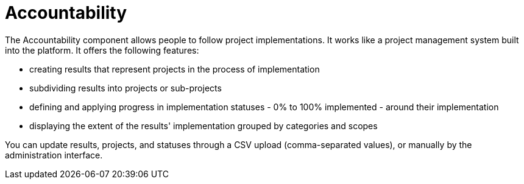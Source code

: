 = Accountability

The Accountability component allows people to follow project implementations. It works like a project management system built into the platform. It offers the following features:

* creating results that represent projects in the process of implementation
* subdividing results into projects or sub-projects
* defining and applying progress in implementation statuses - 0% to 100% implemented - around their implementation
* displaying the extent of the results' implementation grouped by categories and scopes

You can update results, projects, and statuses through a CSV upload (comma-separated values), or manually by the administration interface.
